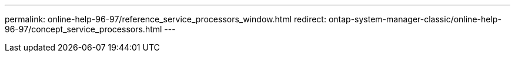 ---
permalink: online-help-96-97/reference_service_processors_window.html
redirect: ontap-system-manager-classic/online-help-96-97/concept_service_processors.html
---

